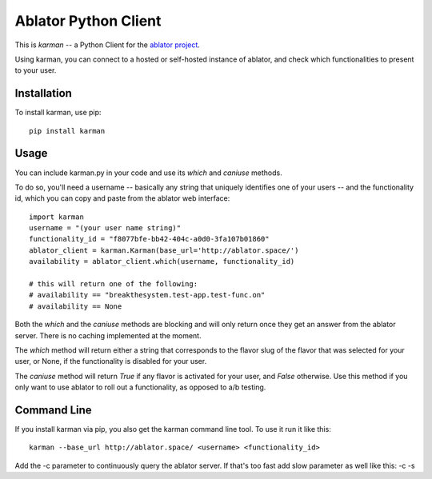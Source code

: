 Ablator Python Client
=====================

This is *karman* -- a Python Client for the `ablator project`_.

.. _ablator project: https://github.com/ablator/ablator/

Using karman, you can connect to a hosted or self-hosted instance of ablator,
and check which functionalities to present to your user.

Installation
~~~~~~~~~~~~

To install karman, use pip::

    pip install karman

Usage
~~~~~

You can include karman.py in your code and use its `which` and `caniuse` methods. 

To do so, you'll need a username -- basically any string that uniquely identifies 
one of your users -- and the functionality id, which you can copy and paste from
the ablator web interface::

    import karman
    username = "(your user name string)"
    functionality_id = "f8077bfe-bb42-404c-a0d0-3fa107b01860"
    ablator_client = karman.Karman(base_url='http://ablator.space/')
    availability = ablator_client.which(username, functionality_id)

    # this will return one of the following:
    # availability == "breakthesystem.test-app.test-func.on"
    # availability == None

Both the `which` and the `caniuse` methods are blocking and will only return once
they get an answer from the ablator server. There is no caching implemented at the
moment.

The `which` method will return either a string that corresponds to the flavor slug
of the flavor that was selected for your user, or None, if the functionality is 
disabled for your user.

The `caniuse` method will return `True` if any flavor is activated for your user, 
and `False` otherwise. Use this method if you only want to use ablator to roll
out a functionality, as opposed to a/b testing.

Command Line
~~~~~~~~~~~~

If you install karman via pip, you also get the karman command line tool. To use it
run it like this::

    karman --base_url http://ablator.space/ <username> <functionality_id>

Add the -c parameter to continuously query the ablator server. If that's too fast
add slow parameter as well like this: -c -s
